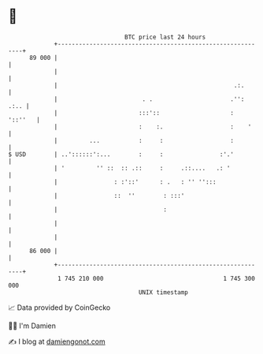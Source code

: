 * 👋

#+begin_example
                                    BTC price last 24 hours                    
                +------------------------------------------------------------+ 
         89 000 |                                                            | 
                |                                                            | 
                |                                                  .:.       | 
                |                        . .                      .'':  .:.. | 
                |                       :::'::                    :  '::''   | 
                |                       :    :.                   :    '     | 
                |         ...           :     :                   :          | 
   $ USD        | ..'::::::':...        :     :                :'.'          | 
                | '         '' ::  :: .::     :     .::....   .: '           | 
                |                : :'::'      : .   : '' '':::               | 
                |                ::  ''        : :::'                        | 
                |                              :                             | 
                |                                                            | 
                |                                                            | 
         86 000 |                                                            | 
                +------------------------------------------------------------+ 
                 1 745 210 000                                  1 745 300 000  
                                        UNIX timestamp                         
#+end_example
📈 Data provided by CoinGecko

🧑‍💻 I'm Damien

✍️ I blog at [[https://www.damiengonot.com][damiengonot.com]]
